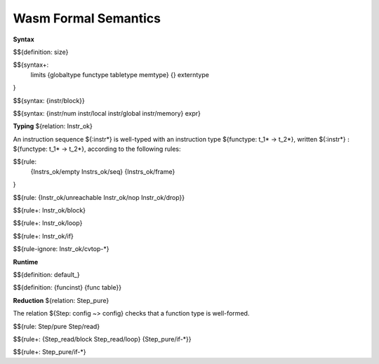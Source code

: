 Wasm Formal Semantics
=====================

**Syntax**

$${definition: size}

$${syntax+:
  limits
  {globaltype
  functype
  tabletype
  memtype}
  {}
  externtype
}

$${syntax: {instr/block}}

$${syntax: {instr/num instr/local instr/global instr/memory} expr}



**Typing** ${relation: Instr_ok}

An instruction sequence ${:instr*} is well-typed with an instruction type ${functype: t_1* -> t_2*}, written ${:instr*} :math:`:` ${functype: t_1* -> t_2*}, according to the following rules:

$${rule:
  {Instrs_ok/empty Instrs_ok/seq}
  {Instrs_ok/frame}
}


$${rule: {Instr_ok/unreachable Instr_ok/nop Instr_ok/drop}}

$${rule+: Instr_ok/block}

$${rule+: Instr_ok/loop}

$${rule+: Instr_ok/if}


$${rule-ignore: Instr_ok/cvtop-*}


**Runtime**

$${definition: default_}

$${definition: {funcinst} {func table}}


**Reduction** ${relation: Step_pure}

The relation ${Step: config ~> config} checks that a function type is well-formed.

$${rule: Step/pure Step/read}

$${rule+: {Step_read/block Step_read/loop} {Step_pure/if-*}}

$${rule+: Step_pure/if-*}
